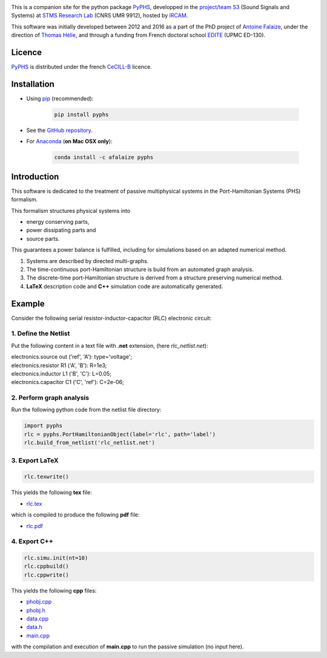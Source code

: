 .. title: Passive modeling and simulation in python
.. slug: index
.. date: 2016-11-13 20:05:17 UTC+01:00
.. tags: 
.. category: 
.. link: 
.. description: 
.. type: text


.. image:: /figures/examples.jpg
	:width: 400
	:align: center

This is a companion site for the python package `PyPHS <https://github.com/afalaize/pyphs/>`__, developped in the `project/team S3 <http://s3.ircam.fr/?lang=en>`__ (Sound Signals and Systems) at `STMS Research Lab <http://www.ircam.fr/recherche/lunite-mixte-de-recherche-stms/>`__ (CNRS UMR 9912), hosted by `IRCAM <http://www.ircam.fr/>`__. 

This software was initially developed between 2012 and 2016 as a part of the PhD project of `Antoine Falaize <https://afalaize.github.io/>`__, under the direction of `Thomas Hélie <http://recherche.ircam.fr/anasyn/helie/>`__, and through a funding from French doctoral school `EDITE <http://edite-de-paris.fr/spip/>`__ (UPMC ED-130).

Licence
--------------
`PyPHS <https://github.com/afalaize/pyphs/>`__ is distributed under the french `CeCILL-B <http://www.cecill.info/licences/Licence_CeCILL-B_V1-en.html>`__ licence.

Installation
--------------

* Using `pip <https://pypi.python.org/pypi/pip/>`__ (recommended):

	.. code:: 
		
		pip install pyphs
	
	
* See the `GitHub repository <https://github.com/afalaize/pyphs/>`__. 


* For `Anaconda <https://www.continuum.io/>`__ (**on Mac OSX only**):

	.. code:: 
		
		conda install -c afalaize pyphs


Introduction
--------------

This software is dedicated to the treatment of passive multiphysical systems in the Port-Hamiltonian Systems (PHS) formalism. 


This formalism structures physical systems into

* energy conserving parts,
* power dissipating parts and
* source parts.

This guarantees a power balance is fulfilled, including for simulations based on an adapted numerical method.

.. image:: /figures/examples.jpg
	:width: 400
	:align: center

.. image:: /figures/examples2.jpg
	:width: 400
	:align: center

1. Systems are described by directed multi-graphs.

2. The time-continuous port-Hamiltonian structure is build from an automated graph analysis.

3. The discrete-time port-Hamiltonian structure is derived from a structure preserving numerical method.

4. **LaTeX** description code and **C++** simulation code are automatically generated.

.. image:: /galleries/intro/intro1.jpg
	:width: 550
	:align: center

.. image:: /galleries/intro/intro2.jpg
	:width: 550
	:align: center

Example
--------------

Consider the following serial resistor-inductor-capacitor (RLC) electronic circuit:

.. image:: /figures/RLC.jpg
	:width: 400
	:align: center

1. Define the Netlist
~~~~~~~~~~~~~~~~~~~~~~

Put the following content in a text file with **.net** extension, (here *rlc_netlist.net*):

.. line-block::

	electronics.source out ('ref', 'A'): type='voltage';
	electronics.resistor R1 ('A', 'B'): R=1e3;
	electronics.inductor L1 ('B', 'C'): L=0.05;
	electronics.capacitor C1 ('C', 'ref'): C=2e-06;

2. Perform graph analysis
~~~~~~~~~~~~~~~~~~~~~~~~~~~~

Run the following python code from the netlist file directory:

.. code:: python

  import pyphs
  rlc = pyphs.PortHamiltonianObject(label='rlc', path='label')
  rlc.build_from_netlist('rlc_netlist.net')

3. Export **LaTeX**
~~~~~~~~~~~~~~~~~~~~~~~~~~~~

.. code:: python

	rlc.texwrite()

This yields the following **tex** file:
	
* `rlc.tex </pyphs_outputs/rlc/tex/rlc.tex>`__

which is compiled to produce the following **pdf** file:
	
* `rlc.pdf </pyphs_outputs/rlc/tex/rlc.pdf>`__


4. Export **C++**
~~~~~~~~~~~~~~~~~~~~~~~~~~~~

.. code:: python

	rlc.simu.init(nt=10)
	rlc.cppbuild()
	rlc.cppwrite()
	
This yields the following **cpp** files:

* `phobj.cpp </pyphs_outputs/rlc/cpp/phobj.cpp>`__
* `phobj.h </pyphs_outputs/rlc/cpp/phobj.h>`__
* `data.cpp </pyphs_outputs/rlc/cpp/data.cpp>`__
* `data.h </pyphs_outputs/rlc/cpp/data.h>`__
* `main.cpp </pyphs_outputs/rlc/cpp/main.cpp>`__

with the compilation and execution of **main.cpp** to run the passive simulation (no input here).
